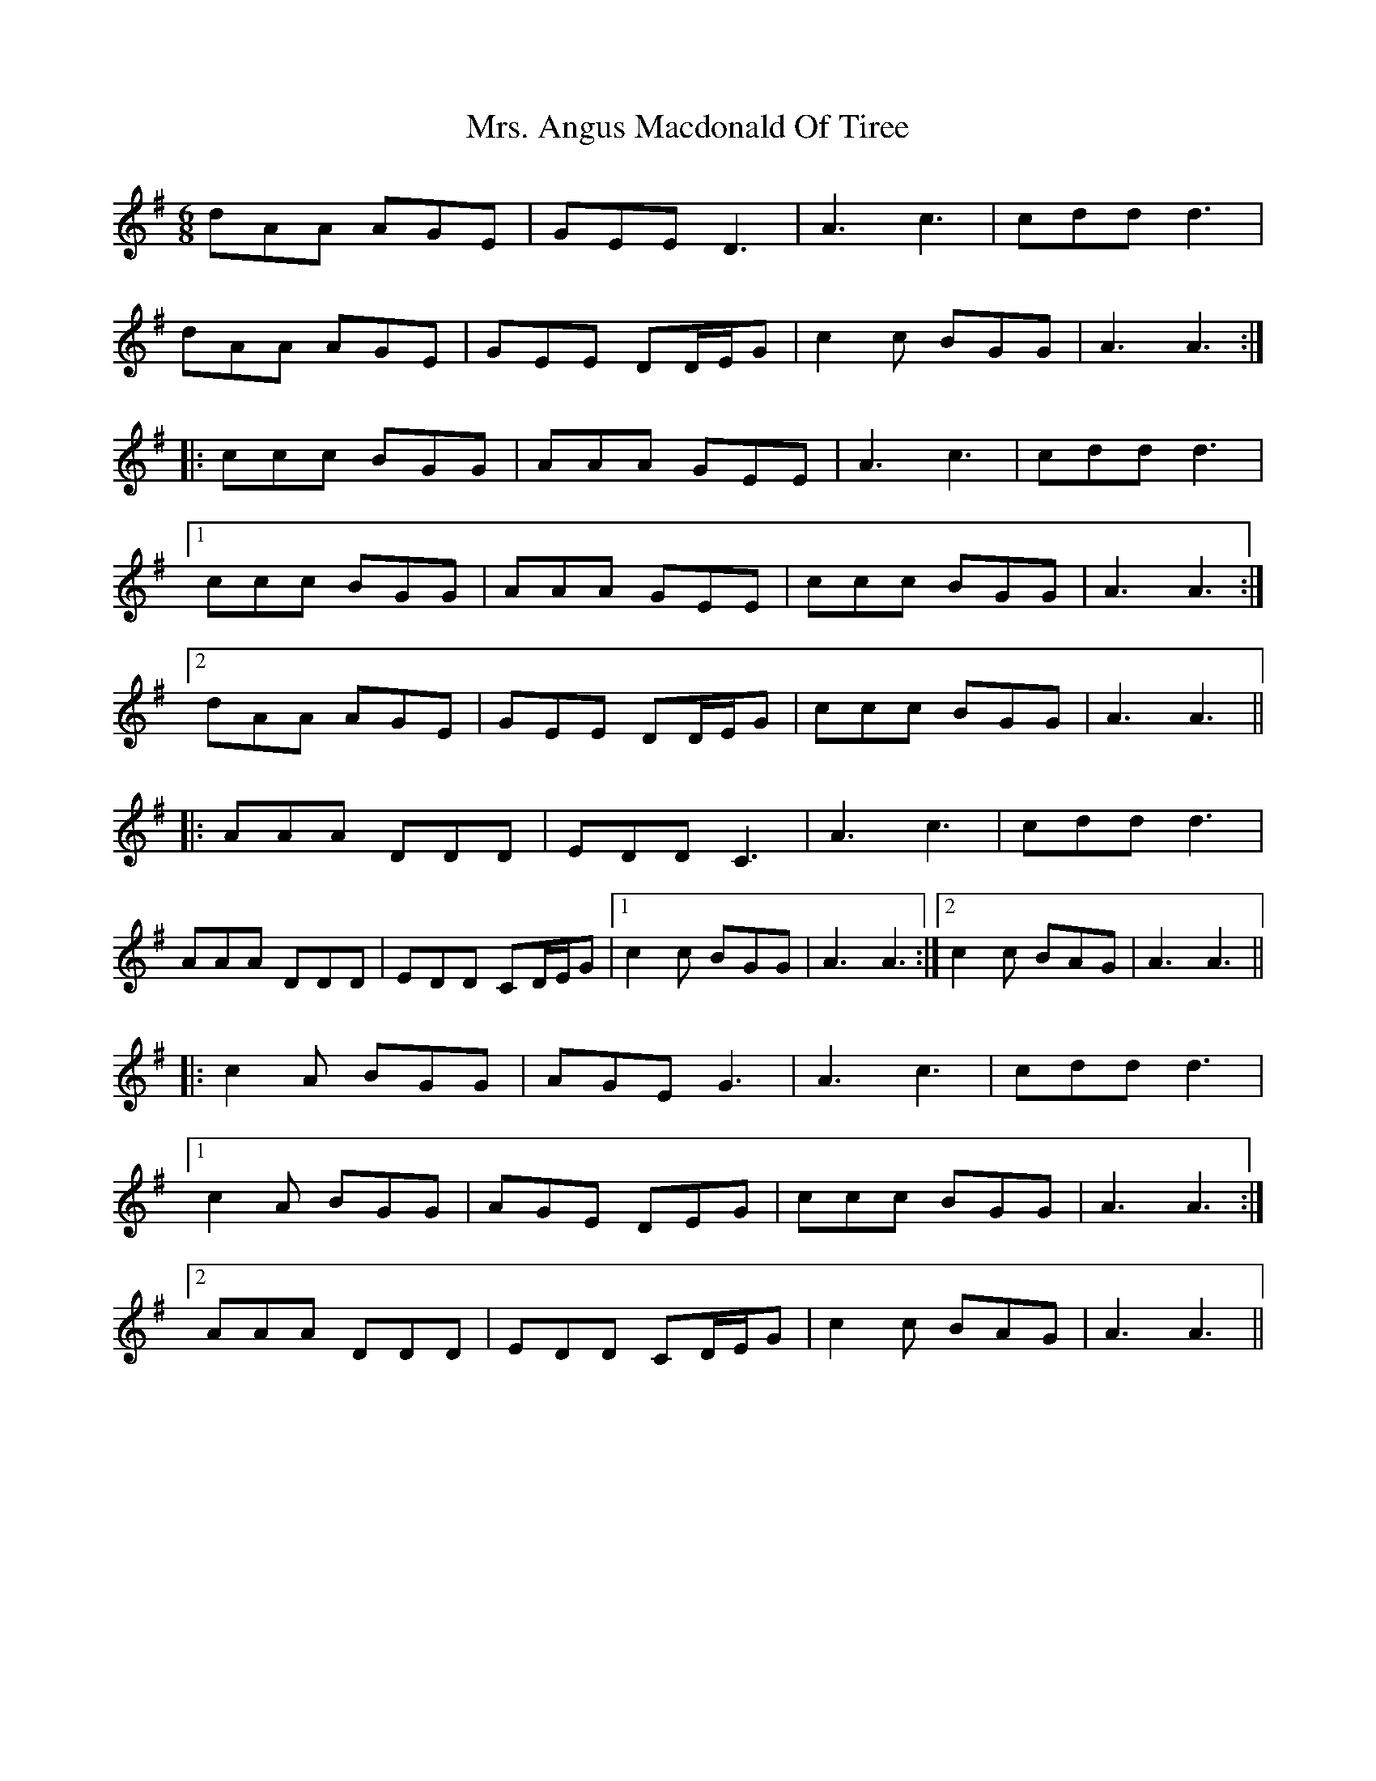 X: 28194
T: Mrs. Angus Macdonald Of Tiree
R: jig
M: 6/8
K: Adorian
dAA AGE|GEE D3|A3 c3|cdd d3|
dAA AGE|GEE DD/E/G|c2c BGG|A3 A3:|
|:ccc BGG|AAA GEE|A3 c3|cdd d3|
[1 ccc BGG|AAA GEE|ccc BGG|A3 A3:|
[2 dAA AGE|GEE DD/E/G|ccc BGG|A3 A3||
|:AAA DDD|EDD C3|A3 c3|cdd d3|
AAA DDD|EDD CD/E/G|1 c2c BGG|A3 A3:|2 c2c BAG|A3 A3||
|:c2 A BGG|AGE G3|A3 c3|cdd d3|
[1 c2 A BGG|AGE DEG|ccc BGG|A3 A3:|
[2 AAA DDD|EDD CD/E/G|c2c BAG|A3 A3||

